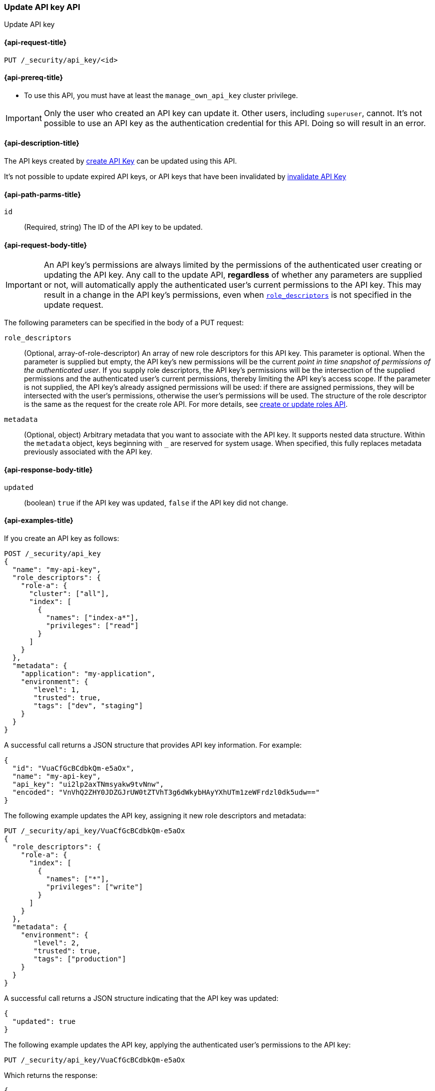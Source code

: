 [role="xpack"]
[[security-api-update-api-key]]
=== Update API key API

++++
<titleabbrev>Update API key</titleabbrev>
++++

[[security-api-update-api-key-request]]
==== {api-request-title}

`PUT /_security/api_key/<id>`

[[security-api-update-api-key-prereqs]]
==== {api-prereq-title}

* To use this API, you must have at least the `manage_own_api_key` cluster privilege.

IMPORTANT: Only the user who created an API key can update it.
// TODO Don't hardcode?
Other users, including `superuser`, cannot.
It's not possible to use an API key as the authentication credential for this API.
Doing so will result in an error.

[[security-api-update-api-key-desc]]
==== {api-description-title}

The API keys created by <<security-api-create-api-key,create API Key>> can be updated using this API.

It's not possible to update expired API keys, or API keys that have been invalidated by <<security-api-invalidate-api-key,invalidate API Key>>

[[security-api-update-api-key-path-params]]
==== {api-path-parms-title}

`id`::
(Required, string) The ID of the API key to be updated.

[[security-api-update-api-key-request-body]]
==== {api-request-body-title}

// TODO body optional

IMPORTANT: An API key's permissions are always limited by the permissions of the authenticated user creating or updating the API key.
Any call to the update API, **regardless** of whether any parameters are supplied or not, will automatically apply the authenticated user's current permissions to the API key.
This may result in a change in the API key's permissions, even when <<security-api-update-api-key-api-key-role-descriptors,`role_descriptors`>> is not specified in the update request.

The following parameters can be specified in the body of a PUT request:

[[security-api-update-api-key-api-key-role-descriptors]]
`role_descriptors`::
(Optional, array-of-role-descriptor) An array of new role descriptors for this API key.
This parameter is optional.
When the parameter is supplied but empty, the API key's new permissions will be the current _point in time snapshot of permissions of the authenticated user_.
If you supply role descriptors, the API key's permissions will be the intersection of the supplied permissions and the authenticated user's current permissions, thereby limiting the API key's access scope.
If the parameter is not supplied, the API key's already assigned permissions will be used: if there are assigned permissions, they will be intersected with the user's permissions, otherwise the user's permissions will be used.
The structure of the role descriptor is the same as the request for the create role API.
For more details, see <<security-api-put-role, create or update roles API>>.

//(Optional, array-of-role-descriptor) An array of new role descriptors for this API key.
//This parameter is optional.
//When specified, the new role descriptors replace those currently assigned to this API key.
//When it is not specified, the API key keeps the role descriptors assigned previously.
//If the assigned role descriptors are empty (either because empty role descriptors were supplied, or because they were empty and no new descriptors were supplied), the resulting permissions of the API key are the _point in time snapshot of permissions of the authenticated user_.
//If the assigned role descriptors are not empty, then the resultant permissions would be an intersection of the API key's permissions and authenticated user's permissions thereby limiting the access scope for API keys.
//The structure of role descriptor is the same as the request for create role API.
//For more details, see <<security-api-put-role, create or update roles API>>.

`metadata`::
(Optional, object) Arbitrary metadata that you want to associate with the API key.
It supports nested data structure.
Within the `metadata` object, keys beginning with `_` are reserved for system usage.
When specified, this fully replaces metadata previously associated with the API key.

[[security-api-update-api-key-response-body]]
==== {api-response-body-title}

`updated`::
(boolean) `true` if the API key was updated, `false` if the API key did not change.

[[security-api-create-api-key-example]]
==== {api-examples-title}

If you create an API key as follows:

[source,console]
------------------------------------------------------------
POST /_security/api_key
{
  "name": "my-api-key",
  "role_descriptors": {
    "role-a": {
      "cluster": ["all"],
      "index": [
        {
          "names": ["index-a*"],
          "privileges": ["read"]
        }
      ]
    }
  },
  "metadata": {
    "application": "my-application",
    "environment": {
       "level": 1,
       "trusted": true,
       "tags": ["dev", "staging"]
    }
  }
}
------------------------------------------------------------

A successful call returns a JSON structure that provides API key information.
For example:

[source,console-result]
--------------------------------------------------
{
  "id": "VuaCfGcBCdbkQm-e5aOx",
  "name": "my-api-key",
  "api_key": "ui2lp2axTNmsyakw9tvNnw",
  "encoded": "VnVhQ2ZHY0JDZGJrUW0tZTVhT3g6dWkybHAyYXhUTm1zeWFrdzl0dk5udw=="
}
--------------------------------------------------
// TESTRESPONSE[s/VuaCfGcBCdbkQm-e5aOx/$body.id/]
// TESTRESPONSE[s/ui2lp2axTNmsyakw9tvNnw/$body.api_key/]
// TESTRESPONSE[s/VnVhQ2ZHY0JDZGJrUW0tZTVhT3g6dWkybHAyYXhUTm1zeWFrdzl0dk5udw==/$body.encoded/]

The following example updates the API key, assigning it new role descriptors and metadata:

[source,console]
----
PUT /_security/api_key/VuaCfGcBCdbkQm-e5aOx
{
  "role_descriptors": {
    "role-a": {
      "index": [
        {
          "names": ["*"],
          "privileges": ["write"]
        }
      ]
    }
  },
  "metadata": {
    "environment": {
       "level": 2,
       "trusted": true,
       "tags": ["production"]
    }
  }
}
----

A successful call returns a JSON structure indicating that the API key was updated:

[source,console-result]
----
{
  "updated": true
}
----

The following example updates the API key, applying the authenticated user's permissions to the API key:

[source,console]
----
PUT /_security/api_key/VuaCfGcBCdbkQm-e5aOx
----

Which returns the response:

[source,console-result]
----
{
  "updated": true
}
----

The following example updates the API key, replacing the API key's assigned permissions with the authenticated user's:

[source,console]
----
PUT /_security/api_key/VuaCfGcBCdbkQm-e5aOx
{
  "role_descriptors": {}
}
----

Which returns the response:

[source,console-result]
----
{
  "updated": true
}
----
